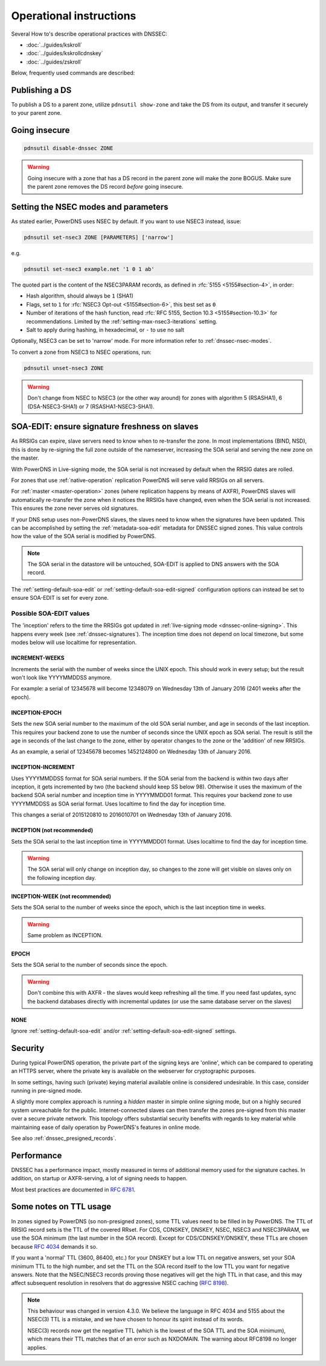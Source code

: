 Operational instructions
========================

Several How to's describe operational practices with DNSSEC:

-  :doc:`../guides/kskroll`
-  :doc:`../guides/kskrollcdnskey`
-  :doc:`../guides/zskroll`

Below, frequently used commands are described:

Publishing a DS
---------------

To publish a DS to a parent zone, utilize ``pdnsutil show-zone`` and
take the DS from its output, and transfer it securely to your parent
zone.

Going insecure
--------------

.. code-block:: shell

    pdnsutil disable-dnssec ZONE

.. warning::
  Going insecure with a zone that has a DS record in the
  parent zone will make the zone BOGUS. Make sure the parent zone removes
  the DS record *before* going insecure.

.. _dnssec-operational-nsec-modes-params:

Setting the NSEC modes and parameters
-------------------------------------

As stated earlier, PowerDNS uses NSEC by default. If you want to use
NSEC3 instead, issue:

.. code-block:: shell

    pdnsutil set-nsec3 ZONE [PARAMETERS] ['narrow']

e.g.

.. code-block:: shell

    pdnsutil set-nsec3 example.net '1 0 1 ab'

The quoted part is the content of the NSEC3PARAM records, as defined in
:rfc:`5155 <5155#section-4>`, in order:

-  Hash algorithm, should always be ``1`` (SHA1)
-  Flags, set to ``1`` for :rfc:`NSEC3 Opt-out <5155#section-6>`, this best
   set as ``0``
-  Number of iterations of the hash function, read :rfc:`RFC 5155, Section
   10.3 <5155#section-10.3>` for recommendations. Limited by the
   :ref:`setting-max-nsec3-iterations` setting.
-  Salt to apply during hashing, in hexadecimal, or ``-`` to use no salt

Optionally, NSEC3 can be set to 'narrow' mode. For more information refer
to :ref:`dnssec-nsec-modes`.

To convert a zone from NSEC3 to NSEC operations, run:

.. code-block:: shell

    pdnsutil unset-nsec3 ZONE

.. warning::
  Don't change from NSEC to NSEC3 (or the other way around)
  for zones with algorithm 5 (RSASHA1), 6 (DSA-NSEC3-SHA1) or 7
  (RSASHA1-NSEC3-SHA1).

.. _soa-edit-ensure-signature-freshness-on-slaves:

SOA-EDIT: ensure signature freshness on slaves
----------------------------------------------

As RRSIGs can expire, slave servers need to know when to re-transfer the
zone. In most implementations (BIND, NSD), this is done by re-signing
the full zone outside of the nameserver, increasing the SOA serial and
serving the new zone on the master.

With PowerDNS in Live-signing mode, the SOA serial is not increased by
default when the RRSIG dates are rolled.

For zones that use :ref:`native-operation`
replication PowerDNS will serve valid RRSIGs on all servers.

For :ref:`master <master-operation>` zones (where
replication happens by means of AXFR), PowerDNS slaves will
automatically re-transfer the zone when it notices the RRSIGs have
changed, even when the SOA serial is not increased. This ensures the
zone never serves old signatures.

If your DNS setup uses non-PowerDNS slaves, the slaves need to know when
the signatures have been updated. This can be accomplished by setting
the :ref:`metadata-soa-edit` metadata for DNSSEC signed
zones. This value controls how the value of the SOA serial is modified
by PowerDNS.

.. note::
  The SOA serial in the datastore will be untouched, SOA-EDIT is
  applied to DNS answers with the SOA record.

The :ref:`setting-default-soa-edit` or
:ref:`setting-default-soa-edit-signed`
configuration options can instead be set to ensure SOA-EDIT is set for
every zone.

Possible SOA-EDIT values
~~~~~~~~~~~~~~~~~~~~~~~~

The 'inception' refers to the time the RRSIGs got updated in
:ref:`live-signing mode <dnssec-online-signing>`. This happens every week (see
:ref:`dnssec-signatures`). The inception time does not depend on
local timezone, but some modes below will use localtime for
representation.

INCREMENT-WEEKS
^^^^^^^^^^^^^^^

Increments the serial with the number of weeks since the UNIX epoch.
This should work in every setup; but the result won't look like
YYYYMMDDSS anymore.

For example: a serial of 12345678 will become 12348079 on Wednesday 13th
of January 2016 (2401 weeks after the epoch).

INCEPTION-EPOCH
^^^^^^^^^^^^^^^

Sets the new SOA serial number to the maximum of the old SOA serial
number, and age in seconds of the last inception. This requires your
backend zone to use the number of seconds since the UNIX epoch as SOA
serial. The result is still the age in seconds of the last change to the
zone, either by operator changes to the zone or the 'addition' of new
RRSIGs.

As an example, a serial of 12345678 becomes 1452124800 on Wednesday 13th
of January 2016.

INCEPTION-INCREMENT
^^^^^^^^^^^^^^^^^^^

Uses YYYYMMDDSS format for SOA serial numbers. If the SOA serial from
the backend is within two days after inception, it gets incremented by
two (the backend should keep SS below 98). Otherwise it uses the maximum
of the backend SOA serial number and inception time in YYYYMMDD01
format. This requires your backend zone to use YYYYMMDDSS as SOA serial
format. Uses localtime to find the day for inception time.

This changes a serial of 2015120810 to 2016010701 on Wednesday 13th of
January 2016.

INCEPTION (not recommended)
^^^^^^^^^^^^^^^^^^^^^^^^^^^

.. deprecated:: 4.1.0
  Removed in this release

Sets the SOA serial to the last inception time in YYYYMMDD01 format.
Uses localtime to find the day for inception time.

.. warning::
  The SOA serial will only change on inception day, so
  changes to the zone will get visible on slaves only on the following
  inception day.

INCEPTION-WEEK (not recommended)
^^^^^^^^^^^^^^^^^^^^^^^^^^^^^^^^

.. deprecated:: 4.1.0
  Removed in this release

Sets the SOA serial to the number of weeks since the epoch, which is the
last inception time in weeks.

.. warning::
  Same problem as INCEPTION.

EPOCH
^^^^^

Sets the SOA serial to the number of seconds since the epoch.

.. warning::
  Don't combine this with AXFR - the slaves would keep
  refreshing all the time. If you need fast updates, sync the backend
  databases directly with incremental updates (or use the same database
  server on the slaves)

NONE
^^^^

Ignore :ref:`setting-default-soa-edit` and/or
:ref:`setting-default-soa-edit-signed`
settings.

Security
--------

During typical PowerDNS operation, the private part of the signing keys
are 'online', which can be compared to operating an HTTPS server, where
the private key is available on the webserver for cryptographic
purposes.

In some settings, having such (private) keying material available online
is considered undesirable. In this case, consider running in pre-signed
mode.

A slightly more complex approach is running a *hidden* master in simple
online signing mode, but on a highly secured system unreachable for the
public. Internet-connected slaves can then transfer the zones pre-signed
from this master over a secure private network. This topology offers
substantial security benefits with regards to key material while
maintaining ease of daily operation by PowerDNS's features in online
mode.

See also :ref:`dnssec_presigned_records`.

Performance
-----------

DNSSEC has a performance impact, mostly measured in terms of additional
memory used for the signature caches. In addition, on startup or
AXFR-serving, a lot of signing needs to happen.

Most best practices are documented in :rfc:`6781`.

Some notes on TTL usage
-----------------------

In zones signed by PowerDNS (so non-presigned zones), some TTL values need to be filled in by PowerDNS.
The TTL of RRSIG record sets is the TTL of the covered RRset.
For CDS, CDNSKEY, DNSKEY, NSEC, NSEC3 and NSEC3PARAM, we use the SOA minimum (the last number in the SOA record).
Except for CDS/CDNSKEY/DNSKEY, these TTLs are chosen because `RFC 4034 <https://tools.ietf.org/html/rfc4034>`__ demands it so.

If you want a 'normal' TTL (3600, 86400, etc.) for your DNSKEY but a low TTL on negative answers, set your SOA minimum TTL to the high number, and set the TTL on the SOA record itself to the low TTL you want for negative answers.
Note that the NSEC/NSEC3 records proving those negatives will get the high TTL in that case, and this may affect subsequent resolution in resolvers that do aggressive NSEC caching (`RFC 8198 <https://tools.ietf.org/html/rfc8198>`__).

.. note::

  This behaviour was changed in version 4.3.0.
  We believe the language in RFC 4034 and 5155 about the NSEC(3) TTL is a mistake, and we have chosen to honour its spirit instead of its words.

  NSEC(3) records now get the negative TTL (which is the lowest of the SOA TTL and the SOA minimum), which means their TTL matches that of an error such as NXDOMAIN.
  The warning about RFC8198 no longer applies.